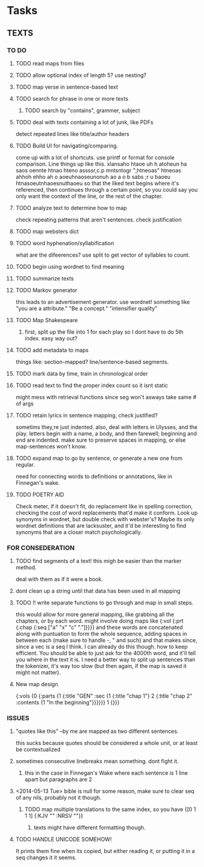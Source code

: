 * Tasks
** TEXTS
*** TO DO
**** TODO read maps from files
**** TODO allow optional index of length 5? use nesting?
**** TODO map verse in sentence-based text
**** TODO search for phrase in one or more texts
***** TODO search by "contains", grammer, subject
**** TODO deal with texts containing a lot of junk, like PDFs
     detect repeated lines like title/author headers
**** TODO Build UI for navigating/comparing.
     come up with a lot of shortcuts. 
     use printf or format for console comparison. Line things up like this.
	 xlansaho htaoe uh h atoheun ha saos oennte
	 htnao hteno assssr,c.p mntsntogr ";htneoas"	htneoas ahhoh ehho ah o
	 aoeuhnaoseunonuh ao a o b sabs ;r u baoeu	htnasoeutnhaoesnuthaoeu
    so that the liked text begins where it's referenced, then continues through a certain point, so you could say you only want the context of the line, or the rest of the chapter.
**** TODO analyze text to determine how to map
     check repeating patterns that aren't sentences. check justification
**** TODO map websters dict
**** TODO word hyphenation/syllabification
     what are the difeerences? use split to get vector of syllables to count.
**** TODO begin using wordnet to find meaning
**** TODO summarize texts
**** TODO Markov generator
    this leads to an advertisement generator. use wordnet! something like 
"you are a attribute." "Be a concept." "intensifier quality"
**** TODO Map Shakespeare
***** first, split up the file into 1 for each play so I dont have to do 5th index. easy way out?
**** TODO add metadata to maps
     things like: section-mapped? line/sentence-based segments.
**** TODO mark data by time, train in chronological order
**** TODO read text to find the proper index count so it isnt static
     might mess with retrieval functions since seg won't asways take same # of args
**** TODO retain lyrics in sentence mapping, check justified?
     sometims they,re just indented. also, deal with letters in Ulysses, and the play.
     letters begin with a name, a body, and then farewell; beginning and end are indented.
     make sure to preserve spaces in mapping, or else map-sentences won't know.
**** TODO expand map to go by sentence, or generate a new one from regular.
     need for connecting words to definitions or annotations, like in Finnegan's wake.
**** TODO POETRY AID
     Check meter, if it doesn't fit, do replacement like in spelling correction, checking the cost of word replacements that'd make it conform.
     Look up synonyms in wordnet, but double check with webster's? Maybe its only wordnet definitions that are lacksuster, and it'd be interesting to find synonyms that are a closer match psychologically.
     
*** FOR CONSEDERATION
**** TODO find segments of a text! this migh be easier than the marker method. 
     deal with them as if it were a book.
**** dont clean up a string until that data has been used in all mapping
**** TODO !! write separate functions to go through and map in small steps.
     this would allow for more general mapping, like grabbing all the chapters, or by each word. 
     might involve doing maps like {:vol {:prt {:chap {:seq ["a" "x" "c" "."]}}}} and these words are concatenated along with puntuation to form the whole sequence, adding spaces in between each (make sure to handle -, " and such) and that makes since, since a vec is a seq I think. I can already do this though. how to keep efficient. You should be able to just ask for the 4000th word, and it'll tell you where in the text it is. I need a better way to split up sentences than the tokenizer, it's way too slow (but then again, if the map is saved it might not matter).
**** New map design 
     {:vols {0 {:parts {1 {:title "GEN" :sec {1 {:title "chap 1"} 2 {:title  "chap 2" :contents {1 "In the beginning"}}}}}} 1 {}}}
*** ISSUES
**** "quotes like this" --by me are mapped as two different sentences.
     this sucks because quotes should be considered a whole unit, or at least be contextualized
**** sometimes consecutive linebreaks mean something. dont fight it.
***** this in the case in Finnegan's Wake where each sentence is 1 line apart but paragraphs are 2
**** <2014-05-13 Tue> bible is null for some reason, make sure to clear seq of any nils, probably not it though.
***** TODO map multiple translations to the same index, so you have {[0 1 1 1] {:KJV "" :NRSV ""}}
****** texts might have different formatting though.
**** TODO HANDLE UNICODE SOMEHOW!
     It prints them fine when its copied, but either reading it, or putting it in a seq changes it it seems. 
